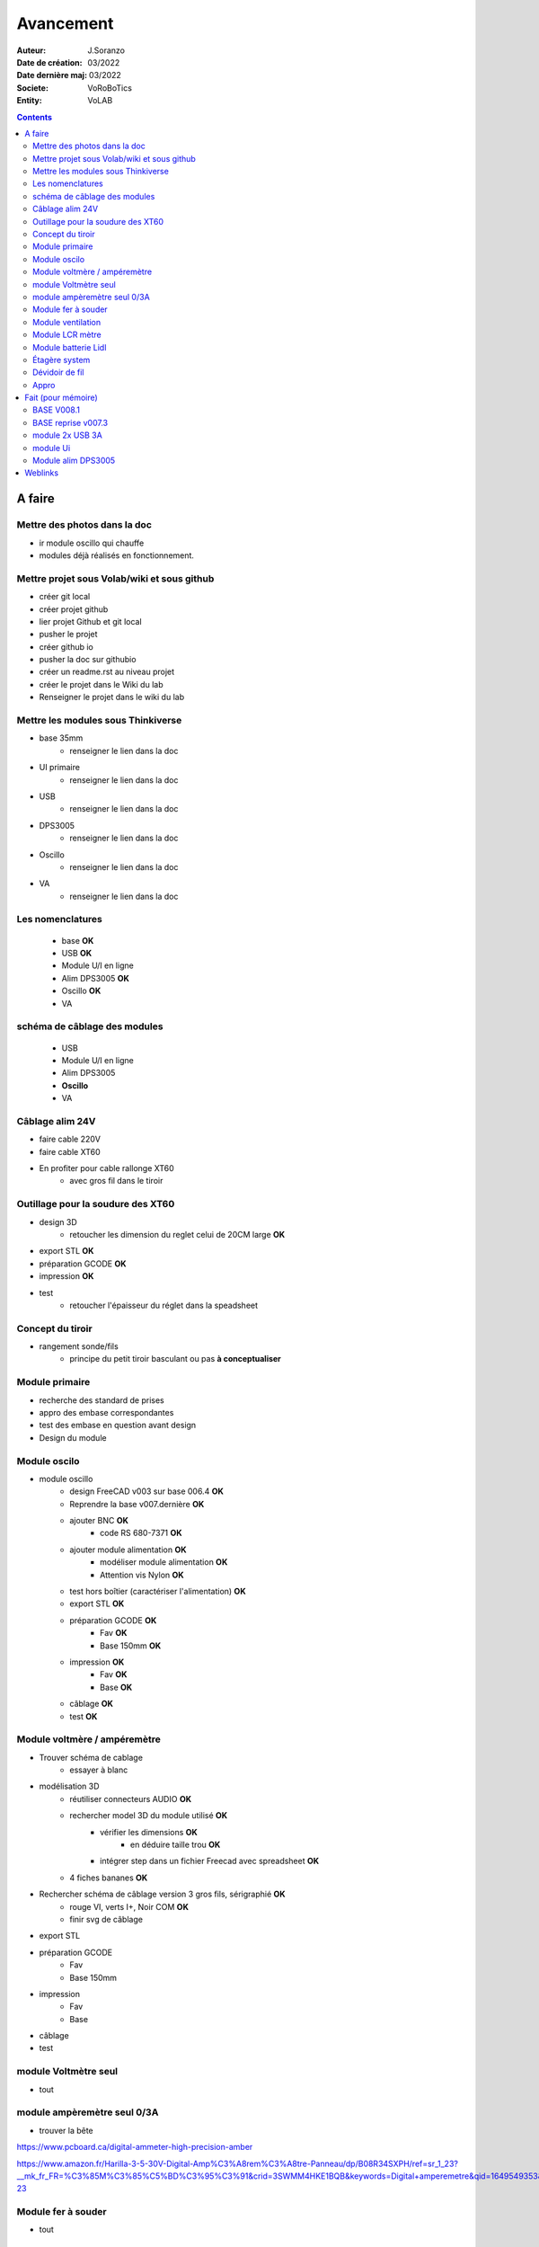 ++++++++++++++++++++++++++++++++++++++++++++++++++++++++++++++++++++++++++++++++++++++++++++++++++++
Avancement
++++++++++++++++++++++++++++++++++++++++++++++++++++++++++++++++++++++++++++++++++++++++++++++++++++

:Auteur: J.Soranzo
:Date de création: 03/2022
:Date dernière maj: 03/2022
:Societe: VoRoBoTics
:Entity: VoLAB

.. contents::
    :backlinks: top

====================================================================================================
A faire
====================================================================================================
Mettre des photos dans la doc
----------------------------------------------------------------------------------------------------
- ir module oscillo qui chauffe
- modules déjà réalisés en fonctionnement.

Mettre projet sous Volab/wiki et sous github
----------------------------------------------------------------------------------------------------
- créer git local
- créer projet github
- lier projet Github et git local
- pusher le projet
- créer github io
- pusher la doc sur githubio
- créer un readme.rst au niveau projet
- créer le projet dans le Wiki du lab
- Renseigner le projet dans le wiki du lab

Mettre les modules sous Thinkiverse
----------------------------------------------------------------------------------------------------
- base 35mm
    - renseigner le lien dans la doc
- UI primaire
    - renseigner le lien dans la doc
- USB
    - renseigner le lien dans la doc
- DPS3005
    - renseigner le lien dans la doc
- Oscillo
    - renseigner le lien dans la doc
- VA
    - renseigner le lien dans la doc


Les nomenclatures
----------------------------------------------------------------------------------------------------
    - base **OK**
    - USB **OK**
    - Module U/I en ligne
    - Alim DPS3005 **OK**
    - Oscillo **OK**
    - VA

schéma de câblage des modules
----------------------------------------------------------------------------------------------------
    - USB
    - Module U/I en ligne
    - Alim DPS3005
    - **Oscillo**
    - VA

Câblage alim 24V
----------------------------------------------------------------------------------------------------
- faire cable 220V
- faire cable XT60
- En profiter pour cable rallonge XT60
    - avec gros fil dans le tiroir

Outillage pour la soudure des XT60
----------------------------------------------------------------------------------------------------
- design 3D
    - retoucher les dimension du reglet celui de 20CM large **OK**
- export STL **OK**
- préparation GCODE **OK**
- impression **OK**
- test
    - retoucher l'épaisseur du réglet dans la speadsheet

Concept du tiroir
----------------------------------------------------------------------------------------------------
- rangement sonde/fils
    -  principe du petit tiroir basculant ou pas **à conceptualiser**

Module primaire
----------------------------------------------------------------------------------------------------
- recherche des standard de prises
- appro des embase correspondantes
- test des embase en question avant design

- Design du module
  
Module oscilo
----------------------------------------------------------------------------------------------------
- module oscillo
    - design FreeCAD v003 sur base 006.4  **OK**
    - Reprendre la base v007.dernière  **OK**
    - ajouter BNC **OK**
        - code RS 680-7371 **OK**
    - ajouter module alimentation **OK**
        - modéliser module alimentation **OK**
        - Attention vis Nylon **OK**
    - test hors boîtier (caractériser l'alimentation) **OK**
    - export STL **OK**
    - préparation GCODE **OK**
        - Fav **OK**
        - Base 150mm **OK**
    - impression **OK**
        - Fav **OK**
        - Base **OK**
    - câblage **OK**
    - test **OK**

Module voltmère / ampéremètre 
----------------------------------------------------------------------------------------------------
- Trouver schéma de cablage
    - essayer à blanc
- modélisation 3D
    - réutiliser connecteurs AUDIO **OK**
    - rechercher model 3D du module utilisé **OK**
        - vérifier les dimensions **OK**
            - en déduire taille trou **OK**
        - intégrer step dans un fichier Freecad avec spreadsheet **OK**
    - 4 fiches bananes **OK**
- Rechercher schéma de câblage version 3 gros fils, sérigraphié **OK**
    - rouge VI, verts I+,  Noir COM **OK**
    - finir svg de câblage

- export STL
- préparation GCODE
   - Fav
   - Base 150mm
- impression
   - Fav
   - Base
- câblage
- test


module Voltmètre seul
----------------------------------------------------------------------------------------------------
- tout

module ampèremètre seul 0/3A
----------------------------------------------------------------------------------------------------
- trouver la bête

https://www.pcboard.ca/digital-ammeter-high-precision-amber

https://www.amazon.fr/Harilla-3-5-30V-Digital-Amp%C3%A8rem%C3%A8tre-Panneau/dp/B08R34SXPH/ref=sr_1_23?__mk_fr_FR=%C3%85M%C3%85%C5%BD%C3%95%C3%91&crid=3SWMM4HKE1BQB&keywords=Digital+amperemetre&qid=1649549353&sprefix=digital+amperemetre%2Caps%2C100&sr=8-23




Module fer à souder
----------------------------------------------------------------------------------------------------
- tout

Module ventilation
----------------------------------------------------------------------------------------------------
- Tout

Module LCR mètre
----------------------------------------------------------------------------------------------------
- tout

Module batterie Lidl
----------------------------------------------------------------------------------------------------
- tout

Étagère system
----------------------------------------------------------------------------------------------------
- tout

Dévidoir de fil
----------------------------------------------------------------------------------------------------
- tout
- Modéliser les bobines
    - diam 55mm, large 21mm, moyen diam 25mm, Flan 1.5mm
    - 6 couleurs
    - AWG 24

6 couleurs

Appro 
----------------------------------------------------------------------------------------------------
- alim 24V/10A commandée AMAZON le 4/4/22 24€ **OK**
- approvisionner tige laiton 3mm voire 2.5mm **OK**


====================================================================================================
Fait (pour mémoire)
====================================================================================================
BASE V008.1
----------------------------------------------------------------------------------------------------
Passage des vis FAV en M3x6 ald M3x10 v008.1 **OK**


BASE reprise v007.3
----------------------------------------------------------------------------------------------------
- Reprendre le profile XT60 **OK**
    - vérifier les jeux -pas de jeu -ajout jeu vertical 0.5 **OK**
    - diminuer la largeur 8 vs 8.4 **OK**
    - augmenter la hauteur d'au moins 0.6 (affaissement des couches) xtJeu .6  **OK** 
- Etude solution câblage
    - longueur tige laiton à déterminer pour chaque largeur de module : Calculer **OK**
        - reprendre la longueur pour qu'elles aillent jusqu'au fond des broches des XT **OK**
        - Tester => retouche tige v007.3  **OK**
            - Tige 3mm ne rentre pas dans certaines XT60 !!!! **OK**
    - passer les fils : le pb ne se pose que pour le 35mm **ABANDONNE**
    - souder en extérieur **ABANDONNE**

module 2x USB 3A
----------------------------------------------------------------------------------------------------
- module 2x USB 3A **OK**
    - design FreeCAD rev 4 sur base 006.4  **OK**
    - export STL **OK**
    - préparation GCODE **OK**
        - Fav **OK**
        - Base **OK**
    - impression **OK**
        - Fav **OK**
        - Base **OK**
    - câblage Légèrement difficile **OK**
    - test attention à la polarité **OK**

module Ui
----------------------------------------------------------------------------------------------------
- module Ui
    - design FreeCAD v009 sur base 006.4 **OK**
    - export STL **OK**
    - préparation GCODE **OK**
        - Fav 4h40 **OK**
        - Base 8h12 **OK**
    - impression
        - Fav **OK**
        - Base **OK**
    - câblage très difficile  **OK**
    - test **OK**
    - reprendre alors avec la base 007.5 **OK**
    - reprendre la face avant pour le module écran élargir le trou **OK**
    - Tester ? **NON**

Module alim DPS3005
----------------------------------------------------------------------------------------------------
- module Alimentation DPS3005 (30V 5A) **OK**
    - design FreeCAD **OK**
        - 3D du module DPS30005 **OK**
            - design **OK**
            - Vérifier dimensions **OK**
        - 3D embase banane **OK**
            - Récup GRABCAD **OK**
                - Vérifier dimensions **OK**
        - 3B connecteur audio **OK**
            - recup **OK**
            - vérifier dim **OK**
        - Reprendre avec la base v007.dernière **OK**
        - Finir la FAV **OK**
    - export STL **OK**
    - préparation GCODE **OK**
        - Fav **OK**
        - Base **OK**
    - impression
        - Fav **OK**
        - Base **OK**
    - câblage **OK**
    - test **OK**




====================================================================================================
Weblinks
====================================================================================================

.. target-notes::